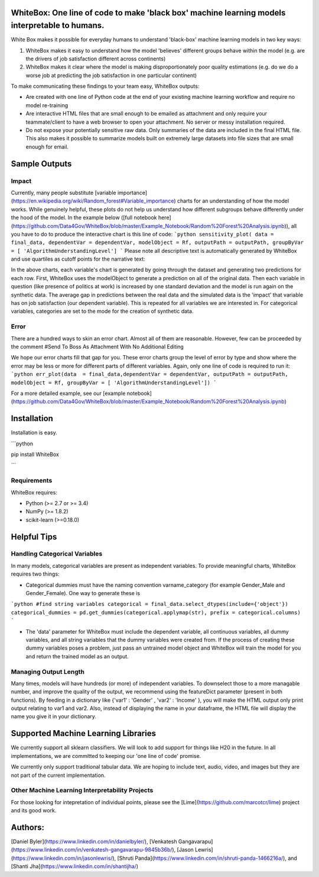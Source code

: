 .. -*- mode: rst -*-

WhiteBox: One line of code to make 'black box' machine learning models interpretable to humans. 
===============================================================================================

White Box makes it possible for everyday humans to understand 'black-box' machine learning models in two key ways:

1. WhiteBox makes it easy to understand how the model 'believes' different groups behave within the model (e.g. are the drivers of job satisfaction different across continents)

2. WhiteBox makes it clear where the model is making disproportionately poor quality estimations (e.g. do we do a worse job at predicting the job satisfaction in one particular continent)

To make communicating these findings to your team easy, WhiteBox outputs: 

- Are created with one line of Python code at the end of your existing machine learning workflow and require no model re-training
- Are interactive HTML files that are small enough to be emailed as attachment and only require your teammate/client to have a web browser to open your attachment. No server or messy installation required.
- Do not expose your potentially sensitive raw data. Only summaries of the data are included in the final HTML file. This also makes it possible to summarize models built on extremely large datasets into file sizes that are small enough for email. 

Sample Outputs
==============

Impact
------------

Currently, many people substitute [variable importance](https://en.wikipedia.org/wiki/Random_forest#Variable_importance) charts for an understanding of how the model works. While genuinely helpful, these plots do not help us understand how different subgroups behave differently under the hood of the model. In the example below ([full notebook here](https://github.com/Data4Gov/WhiteBox/blob/master/Example_Notebook/Random%20Forest%20Analysis.ipynb)), all you have to do to produce the interactive chart is this line of code: 
```python
sensitivity_plot( data = final_data, dependentVar = dependentVar, modelObject = Rf, outputPath = outputPath, 
groupByVar = [ 'AlgorithmUnderstandingLevel']
```
Please note all descriptive text is automatically generated by WhiteBox and use quartiles as cutoff points for the narrative text:

.. image:: https://github.com/Data4Gov/WhiteBox/blob/master/img/Impact_Gif.gif 

In the above charts, each variable's chart is generated by going through the dataset and generating two predictions for each row. First, WhiteBox uses the modelObject to generate a prediction on all of the original data. Then each variable in question (like presence of politics at work) is increased by one standard deviation and the model is run again on the synthetic data. The average gap in predictions between the real data and the simulated data is the 'impact' that variable has on job satisfaction (our dependent variable). This is repeated for all variables we are interested in. For categorical variables, categories are set to the mode for the creation of synthetic data.   

Error
------------

There are a hundred ways to skin an error chart. Almost all of them are reasonable. However, few can be proceeded by the comment
#Send To Boss As Attachment With No Additional Editing

We hope our error charts fill that gap for you. These error charts group the level of error by type and show where the error may be less or more for different parts of different variables. Again, only one line of code is required to run it:
```python
err_plot(data  = final_data,dependentVar = dependentVar, outputPath = outputPath, modelObject = Rf,
groupByVar = [ 'AlgorithmUnderstandingLevel'])
```


.. image:: https://github.com/Data4Gov/WhiteBox/blob/master/img/Impact_Gif.gif

For a more detailed example, see our [example notebook](https://github.com/Data4Gov/WhiteBox/blob/master/Example_Notebook/Random%20Forest%20Analysis.ipynb)

Installation
==============

Installation is easy. 

```python

pip install WhiteBox

```

Requirements
------------

WhiteBox requires:

- Python (>= 2.7 or >= 3.4)

- NumPy (>= 1.8.2)

- scikit-learn (>=0.18.0)

Helpful Tips
============

Handling Categorical Variables
------------------------------

In many models, categorical variables are present as independent variables. To provide meaningful charts, WhiteBox requires two things:

- Categorical dummies must have the naming convention varname_category (for example Gender_Male and Gender_Female). One way to generate these is

```python
#find string variables
categorical = final_data.select_dtypes(include={'object'})
categorical_dummies = pd.get_dummies(categorical.applymap(str), prefix = categorical.columns)
```

- The 'data' parameter for WhiteBox must include the dependent variable, all continuous variables, all dummy variables, and all string variables that the dummy variables were created from. If the process of creating these dummy variables poses a problem, just pass an untrained model object and WhiteBox will train the model for you and return the trained model as an output. 

Managing Output Length
----------------------

Many times, models will have hundreds (or more) of independent variables. To downselect those to a more managable number, and improve the quality of the output, we recommend using the featureDict parameter (present in both functions). By feeding in a dictionary like {'var1' : 'Gender' , 'var2' : 'Income' }, you will make the HTML output only print output relating to var1 and var2. Also, instead of displaying the name in your dataframe, the HTML file will display the name you give it in your dictionary. 

Supported Machine Learning Libraries
====================================

We currently support all sklearn classifiers. We will look to add support for things like H20 in the future. In all implementations, we are committed to keeping our 'one line of code' promise. 

We currently only support traditional tabular data. We are hoping to include text, audio, video, and images but they are not part of the current implementation. 

Other Machine Learning Interpretability Projects
------------------------------------------------

For those looking for intepretation of individual points, please see the [Lime](https://github.com/marcotcr/lime) project and its good work. 

Authors:
========

[Daniel Byler](https://www.linkedin.com/in/danielbyler/), [Venkatesh Gangavarapu](https://www.linkedin.com/in/venkatesh-gangavarapu-9845b36b/), [Jason Lewris](https://www.linkedin.com/in/jasonlewris/), [Shruti Panda](https://www.linkedin.com/in/shruti-panda-1466216a/), and [Shanti Jha](https://www.linkedin.com/in/shantijha/) 




